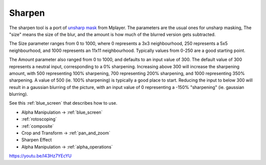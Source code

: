 .. metadata-placeholder

   :authors: - Claus Christensen
             - Yuri Chornoivan
             - Ttguy (https://userbase.kde.org/User:Ttguy)
             - Bushuev (https://userbase.kde.org/User:Bushuev)
             - Mmaguire (https://userbase.kde.org/User:Mmaguire)

   :license: Creative Commons License SA 4.0

.. _sharpen:

Sharpen
=======

.. contents::

The sharpen tool is a port of `unsharp mask <https://en.wikipedia.org/wiki/Unsharp_masking>`_ from Mplayer. The parameters are the usual ones for unsharp masking, The "size" means the size of the blur, and the amount is how much of the blurred version gets subtracted.

The Size parameter ranges from 0 to 1000, where 0 represents a 3x3 neighbourhood, 250 represents a 5x5 neighbourhood, and 1000 represents an 11x11 neighbourhood. Typically values from 0-250 are a good starting point.

The Amount parameter also ranged from 0 to 1000, and defaults to an input value of 300. The default value of 300 represents a neutral input, corresponding to a 0% sharpening. Increasing above 300 will increase the sharpening amount, with 500 representing 100% sharpening, 700 representing 200% sharpening, and 1000 representing 350% sharpening. A value of 500 (ie. 100% sharpening) is typically a good place to start. Reducing the input to below 300 will result in a gaussian blurring of the picture, with an input value of 0 representing a -150% "sharpening" (ie. gaussian blurring).

See this :ref:`blue_screen` that describes how to use.

* Alpha Manipulation -> :ref:`blue_screen`
* :ref:`rotoscoping`
* :ref:`composite`
* Crop and Transform -> :ref:`pan_and_zoom`
* Sharpen Effect
* Alpha Manipulation -> :ref:`alpha_operations`

https://youtu.be/l43Hz7YEcYU

